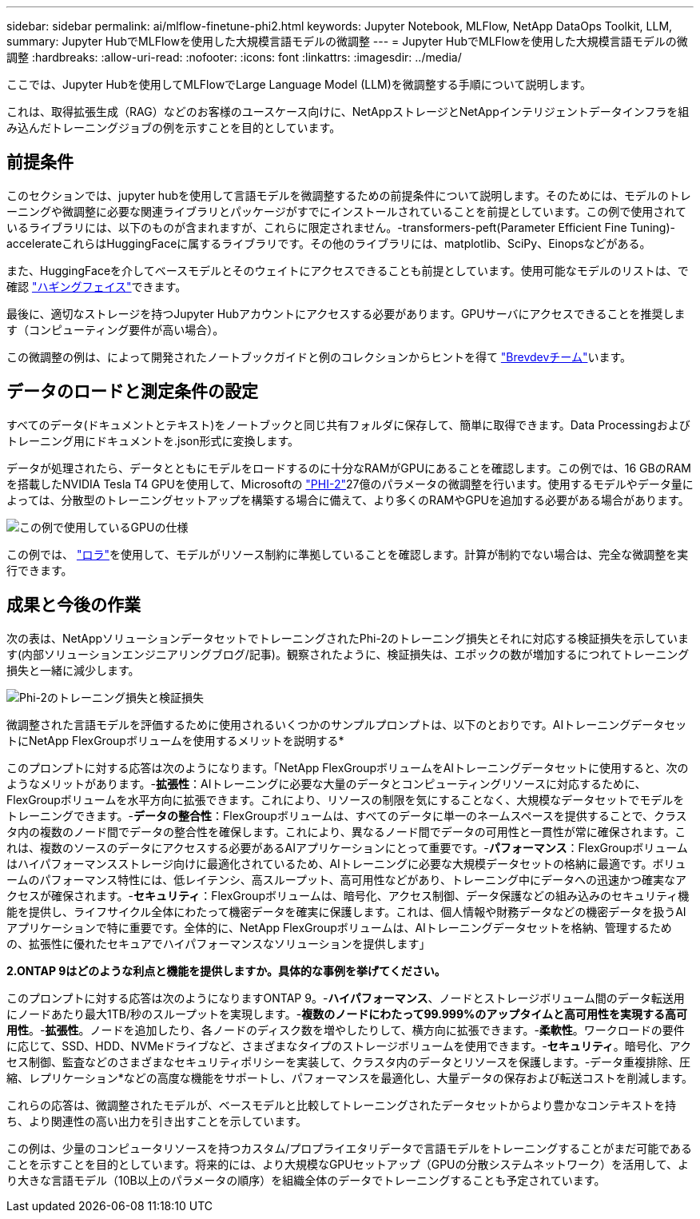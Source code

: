 ---
sidebar: sidebar 
permalink: ai/mlflow-finetune-phi2.html 
keywords: Jupyter Notebook, MLFlow, NetApp DataOps Toolkit, LLM, 
summary: Jupyter HubでMLFlowを使用した大規模言語モデルの微調整 
---
= Jupyter HubでMLFlowを使用した大規模言語モデルの微調整
:hardbreaks:
:allow-uri-read: 
:nofooter: 
:icons: font
:linkattrs: 
:imagesdir: ../media/


[role="lead"]
ここでは、Jupyter Hubを使用してMLFlowでLarge Language Model (LLM)を微調整する手順について説明します。

これは、取得拡張生成（RAG）などのお客様のユースケース向けに、NetAppストレージとNetAppインテリジェントデータインフラを組み込んだトレーニングジョブの例を示すことを目的としています。



== 前提条件

このセクションでは、jupyter hubを使用して言語モデルを微調整するための前提条件について説明します。そのためには、モデルのトレーニングや微調整に必要な関連ライブラリとパッケージがすでにインストールされていることを前提としています。この例で使用されているライブラリには、以下のものが含まれますが、これらに限定されません。-transformers-peft(Parameter Efficient Fine Tuning)- accelerateこれらはHuggingFaceに属するライブラリです。その他のライブラリには、matplotlib、SciPy、Einopsなどがある。

また、HuggingFaceを介してベースモデルとそのウェイトにアクセスできることも前提としています。使用可能なモデルのリストは、で確認 https://huggingface.co/models["ハギングフェイス"]できます。

最後に、適切なストレージを持つJupyter Hubアカウントにアクセスする必要があります。GPUサーバにアクセスできることを推奨します（コンピューティング要件が高い場合）。

この微調整の例は、によって開発されたノートブックガイドと例のコレクションからヒントを得て https://github.com/brevdev/notebooks["Brevdevチーム"]います。



== データのロードと測定条件の設定

すべてのデータ(ドキュメントとテキスト)をノートブックと同じ共有フォルダに保存して、簡単に取得できます。Data Processingおよびトレーニング用にドキュメントを.json形式に変換します。

データが処理されたら、データとともにモデルをロードするのに十分なRAMがGPUにあることを確認します。この例では、16 GBのRAMを搭載したNVIDIA Tesla T4 GPUを使用して、Microsoftの https://huggingface.co/microsoft/phi-2["PHI-2"]27億のパラメータの微調整を行います。使用するモデルやデータ量によっては、分散型のトレーニングセットアップを構築する場合に備えて、より多くのRAMやGPUを追加する必要がある場合があります。

image:tesla-t4.png["この例で使用しているGPUの仕様"]

この例では、 https://huggingface.co/docs/diffusers/main/en/training/lora["ロラ"]を使用して、モデルがリソース制約に準拠していることを確認します。計算が制約でない場合は、完全な微調整を実行できます。



== 成果と今後の作業

次の表は、NetAppソリューションデータセットでトレーニングされたPhi-2のトレーニング損失とそれに対応する検証損失を示しています(内部ソリューションエンジニアリングブログ/記事)。観察されたように、検証損失は、エポックの数が増加するにつれてトレーニング損失と一緒に減少します。

image:phi2-results.png["Phi-2のトレーニング損失と検証損失"]

微調整された言語モデルを評価するために使用されるいくつかのサンプルプロンプトは、以下のとおりです。AIトレーニングデータセットにNetApp FlexGroupボリュームを使用するメリットを説明する*

このプロンプトに対する応答は次のようになります。「NetApp FlexGroupボリュームをAIトレーニングデータセットに使用すると、次のようなメリットがあります。-*拡張性*：AIトレーニングに必要な大量のデータとコンピューティングリソースに対応するために、FlexGroupボリュームを水平方向に拡張できます。これにより、リソースの制限を気にすることなく、大規模なデータセットでモデルをトレーニングできます。-*データの整合性*：FlexGroupボリュームは、すべてのデータに単一のネームスペースを提供することで、クラスタ内の複数のノード間でデータの整合性を確保します。これにより、異なるノード間でデータの可用性と一貫性が常に確保されます。これは、複数のソースのデータにアクセスする必要があるAIアプリケーションにとって重要です。-*パフォーマンス*：FlexGroupボリュームはハイパフォーマンスストレージ向けに最適化されているため、AIトレーニングに必要な大規模データセットの格納に最適です。ボリュームのパフォーマンス特性には、低レイテンシ、高スループット、高可用性などがあり、トレーニング中にデータへの迅速かつ確実なアクセスが確保されます。-*セキュリティ*：FlexGroupボリュームは、暗号化、アクセス制御、データ保護などの組み込みのセキュリティ機能を提供し、ライフサイクル全体にわたって機密データを確実に保護します。これは、個人情報や財務データなどの機密データを扱うAIアプリケーションで特に重要です。全体的に、NetApp FlexGroupボリュームは、AIトレーニングデータセットを格納、管理するための、拡張性に優れたセキュアでハイパフォーマンスなソリューションを提供します」

*2.ONTAP 9はどのような利点と機能を提供しますか。具体的な事例を挙げてください。*

このプロンプトに対する応答は次のようになりますONTAP 9。-*ハイパフォーマンス*、ノードとストレージボリューム間のデータ転送用にノードあたり最大1TB/秒のスループットを実現します。-*複数のノードにわたって99.999%のアップタイムと高可用性を実現する高可用性*。-*拡張性*。ノードを追加したり、各ノードのディスク数を増やしたりして、横方向に拡張できます。-*柔軟性*。ワークロードの要件に応じて、SSD、HDD、NVMeドライブなど、さまざまなタイプのストレージボリュームを使用できます。-*セキュリティ*。暗号化、アクセス制御、監査などのさまざまなセキュリティポリシーを実装して、クラスタ内のデータとリソースを保護します。-データ重複排除、圧縮、レプリケーション*などの高度な機能をサポートし、パフォーマンスを最適化し、大量データの保存および転送コストを削減します。

これらの応答は、微調整されたモデルが、ベースモデルと比較してトレーニングされたデータセットからより豊かなコンテキストを持ち、より関連性の高い出力を引き出すことを示しています。

この例は、少量のコンピュータリソースを持つカスタム/プロプライエタリデータで言語モデルをトレーニングすることがまだ可能であることを示すことを目的としています。将来的には、より大規模なGPUセットアップ（GPUの分散システムネットワーク）を活用して、より大きな言語モデル（10B以上のパラメータの順序）を組織全体のデータでトレーニングすることも予定されています。
